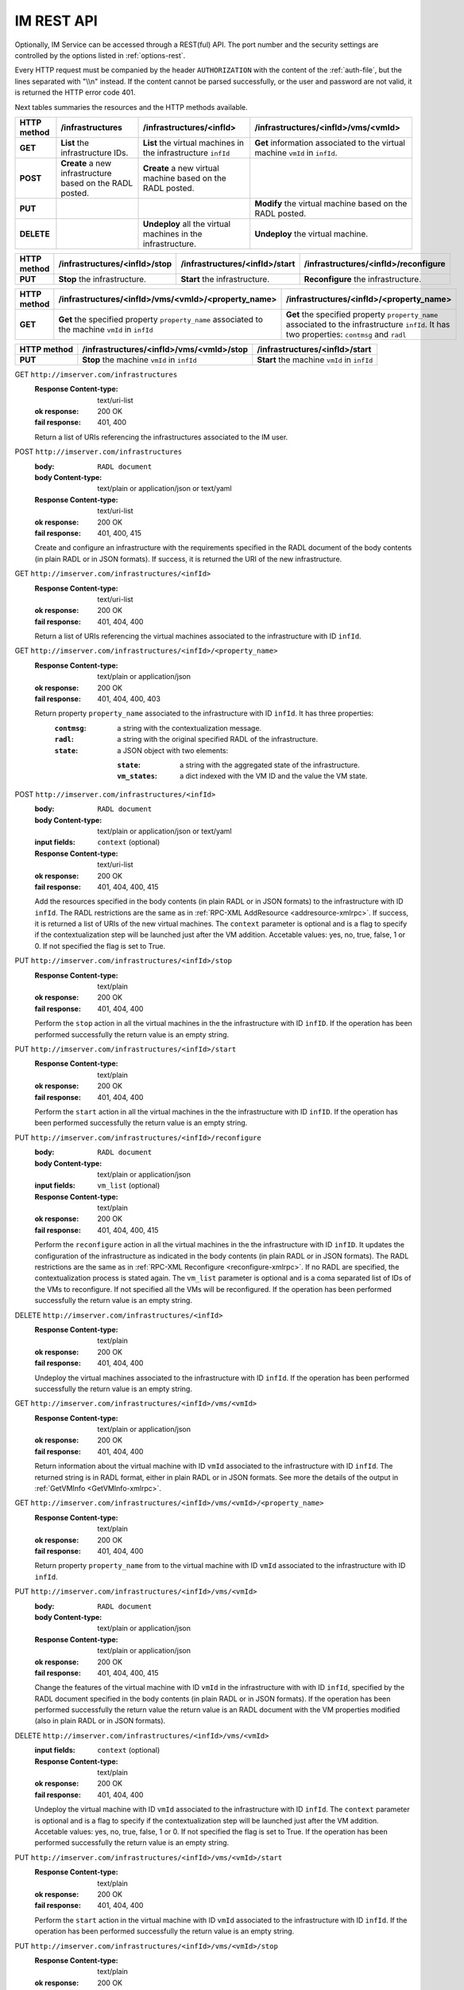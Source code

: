 IM REST API
===========

Optionally, IM Service can be accessed through a REST(ful) API. The port number
and the security settings are controlled by the options listed in
:ref:`options-rest`.

Every HTTP request must be companied by the header ``AUTHORIZATION`` with
the content of the :ref:`auth-file`, but the lines separated with
"\\\\n" instead. If the content cannot be parsed successfully, or the user and
password are not valid, it is returned the HTTP error code 401.

Next tables summaries the resources and the HTTP methods available.

+-------------+-------------------+-------------------------------+-----------------------------------------+
| HTTP method | /infrastructures  | /infrastructures/<infId>      | /infrastructures/<infId>/vms/<vmId>     |
+=============+===================+===============================+=========================================+
| **GET**     | **List** the      | **List** the virtual machines | **Get** information associated to the   |
|             | infrastructure    | in the infrastructure         | virtual machine ``vmId`` in ``infId``.  |
|             | IDs.              | ``infId``                     |                                         |
+-------------+-------------------+-------------------------------+-----------------------------------------+
| **POST**    | **Create** a new  | **Create** a new virtual      |                                         |
|             | infrastructure    | machine based on the RADL     |                                         |
|             | based on the RADL | posted.                       |                                         |
|             | posted.           |                               |                                         |
+-------------+-------------------+-------------------------------+-----------------------------------------+
| **PUT**     |                   |                               | **Modify** the virtual machine based on |
|             |                   |                               | the RADL posted.                        |
+-------------+-------------------+-------------------------------+-----------------------------------------+
| **DELETE**  |                   | **Undeploy** all the virtual  | **Undeploy** the virtual machine.       |
|             |                   | machines in the               |                                         |
|             |                   | infrastructure.               |                                         |
+-------------+-------------------+-------------------------------+-----------------------------------------+
 
+-------------+-------------------------------+--------------------------------+--------------------------------------+
| HTTP method | /infrastructures/<infId>/stop | /infrastructures/<infId>/start | /infrastructures/<infId>/reconfigure |
+=============+===============================+================================+======================================+
| **PUT**     | **Stop** the infrastructure.  | **Start** the infrastructure.  | **Reconfigure** the infrastructure.  |
+-------------+-------------------------------+--------------------------------+--------------------------------------+

+-------------+-----------------------------------------------------+--------------------------------------------------+
| HTTP method | /infrastructures/<infId>/vms/<vmId>/<property_name> | /infrastructures/<infId>/<property_name>         |
+=============+=====================================================+==================================================+
| **GET**     | **Get** the specified property ``property_name``    | **Get** the specified property ``property_name`` |
|             | associated to the machine ``vmId`` in ``infId``     | associated to the infrastructure ``infId``.      |
|             |                                                     | It has two properties: ``contmsg`` and ``radl``  |
+-------------+-----------------------------------------------------+--------------------------------------------------+

+-------------+--------------------------------------------+---------------------------------------------+
| HTTP method | /infrastructures/<infId>/vms/<vmId>/stop   | /infrastructures/<infId>/start              |
+=============+============================================+=============================================+
| **PUT**     | **Stop** the machine ``vmId`` in ``infId`` | **Start** the machine ``vmId`` in ``infId`` |
+-------------+--------------------------------------------+---------------------------------------------+

GET ``http://imserver.com/infrastructures``
   :Response Content-type: text/uri-list
   :ok response: 200 OK
   :fail response: 401, 400

   Return a list of URIs referencing the infrastructures associated to the IM
   user.

POST ``http://imserver.com/infrastructures``
   :body: ``RADL document``
   :body Content-type: text/plain or application/json or text/yaml
   :Response Content-type: text/uri-list
   :ok response: 200 OK
   :fail response: 401, 400, 415

   Create and configure an infrastructure with the requirements specified in
   the RADL document of the body contents (in plain RADL or in JSON formats).
   If success, it is returned the URI of the new infrastructure.  

GET ``http://imserver.com/infrastructures/<infId>``
   :Response Content-type: text/uri-list
   :ok response: 200 OK
   :fail response: 401, 404, 400

   Return a list of URIs referencing the virtual machines associated to the infrastructure with ID ``infId``.
    
GET ``http://imserver.com/infrastructures/<infId>/<property_name>``
   :Response Content-type: text/plain or application/json
   :ok response: 200 OK
   :fail response: 401, 404, 400, 403

   Return property ``property_name`` associated to the infrastructure with ID ``infId``. It has three properties:
      :``contmsg``: a string with the contextualization message. 
      :``radl``: a string with the original specified RADL of the infrastructure. 
      :``state``: a JSON object with two elements:
      
         :``state``: a string with the aggregated state of the infrastructure. 
         :``vm_states``: a dict indexed with the VM ID and the value the VM state.

POST ``http://imserver.com/infrastructures/<infId>``
   :body: ``RADL document``
   :body Content-type: text/plain or application/json or text/yaml
   :input fields: ``context`` (optional)
   :Response Content-type: text/uri-list
   :ok response: 200 OK
   :fail response: 401, 404, 400, 415

   Add the resources specified in the body contents (in plain RADL or in JSON formats)
   to the infrastructure with ID ``infId``. The RADL restrictions are the same as in
   :ref:`RPC-XML AddResource <addresource-xmlrpc>`. If success, it is returned
   a list of URIs of the new virtual machines. The ``context`` parameter is optional and 
   is a flag to specify if the contextualization step will be launched just after the VM
   addition. Accetable values: yes, no, true, false, 1 or 0. If not specified the flag is set to True. 

PUT ``http://imserver.com/infrastructures/<infId>/stop``
   :Response Content-type: text/plain
   :ok response: 200 OK
   :fail response: 401, 404, 400

   Perform the ``stop`` action in all the virtual machines in the
   the infrastructure with ID ``infID``. If the operation has been performed 
   successfully the return value is an empty string.
   
PUT ``http://imserver.com/infrastructures/<infId>/start``
   :Response Content-type: text/plain
   :ok response: 200 OK
   :fail response: 401, 404, 400

   Perform the ``start`` action in all the virtual machines in the
   the infrastructure with ID ``infID``. If the operation has been performed 
   successfully the return value is an empty string.
   
PUT ``http://imserver.com/infrastructures/<infId>/reconfigure``
   :body: ``RADL document``
   :body Content-type: text/plain or application/json
   :input fields: ``vm_list`` (optional)
   :Response Content-type: text/plain
   :ok response: 200 OK
   :fail response: 401, 404, 400, 415

   Perform the ``reconfigure`` action in all the virtual machines in the
   the infrastructure with ID ``infID``. It updates the configuration 
   of the infrastructure as indicated in the body contents (in plain RADL or in JSON formats). 
   The RADL restrictions are the same as in :ref:`RPC-XML Reconfigure <reconfigure-xmlrpc>`. If no
   RADL are specified, the contextualization process is stated again.
   The ``vm_list`` parameter is optional and is a coma separated list of
   IDs of the VMs to reconfigure. If not specified all the VMs will be reconfigured. 
   If the operation has been performed successfully the return value is an empty string.

DELETE ``http://imserver.com/infrastructures/<infId>``
   :Response Content-type: text/plain
   :ok response: 200 OK
   :fail response: 401, 404, 400

   Undeploy the virtual machines associated to the infrastructure with ID
   ``infId``. If the operation has been performed successfully 
   the return value is an empty string.

GET ``http://imserver.com/infrastructures/<infId>/vms/<vmId>``
   :Response Content-type: text/plain or application/json
   :ok response: 200 OK
   :fail response: 401, 404, 400

   Return information about the virtual machine with ID ``vmId`` associated to
   the infrastructure with ID ``infId``. The returned string is in RADL format,
   either in plain RADL or in JSON formats.
   See more the details of the output in :ref:`GetVMInfo <GetVMInfo-xmlrpc>`.
   
GET ``http://imserver.com/infrastructures/<infId>/vms/<vmId>/<property_name>``
   :Response Content-type: text/plain
   :ok response: 200 OK
   :fail response: 401, 404, 400

   Return property ``property_name`` from to the virtual machine with ID 
   ``vmId`` associated to the infrastructure with ID ``infId``.

PUT ``http://imserver.com/infrastructures/<infId>/vms/<vmId>``
   :body: ``RADL document``
   :body Content-type: text/plain or application/json
   :Response Content-type: text/plain or application/json
   :ok response: 200 OK
   :fail response: 401, 404, 400, 415

   Change the features of the virtual machine with ID ``vmId`` in the
   infrastructure with with ID ``infId``, specified by the RADL document specified
   in the body contents (in plain RADL or in JSON formats). If the operation has 
   been performed successfully the return value the return value is an RADL document 
   with the VM properties modified (also in plain RADL or in JSON formats).

DELETE ``http://imserver.com/infrastructures/<infId>/vms/<vmId>``
   :input fields: ``context`` (optional)
   :Response Content-type: text/plain
   :ok response: 200 OK
   :fail response: 401, 404, 400

   Undeploy the virtual machine with ID ``vmId`` associated to the
   infrastructure with ID ``infId``. The ``context`` parameter is optional and 
   is a flag to specify if the contextualization step will be launched just after the VM
   addition. Accetable values: yes, no, true, false, 1 or 0. If not specified the flag is set to True.
   If the operation has been performed successfully the return value is an empty string.

PUT ``http://imserver.com/infrastructures/<infId>/vms/<vmId>/start``
   :Response Content-type: text/plain
   :ok response: 200 OK
   :fail response: 401, 404, 400

   Perform the ``start`` action in the virtual machine with ID 
   ``vmId`` associated to the infrastructure with ID ``infId``.
   If the operation has been performed successfully the return value is an empty string.

PUT ``http://imserver.com/infrastructures/<infId>/vms/<vmId>/stop``
   :Response Content-type: text/plain
   :ok response: 200 OK
   :fail response: 401, 404, 400

   Perform the ``stop`` action in the virtual machine with ID 
   ``vmId`` associated to the infrastructure with ID ``infId``.
   If the operation has been performed successfully the return value is an empty string.
